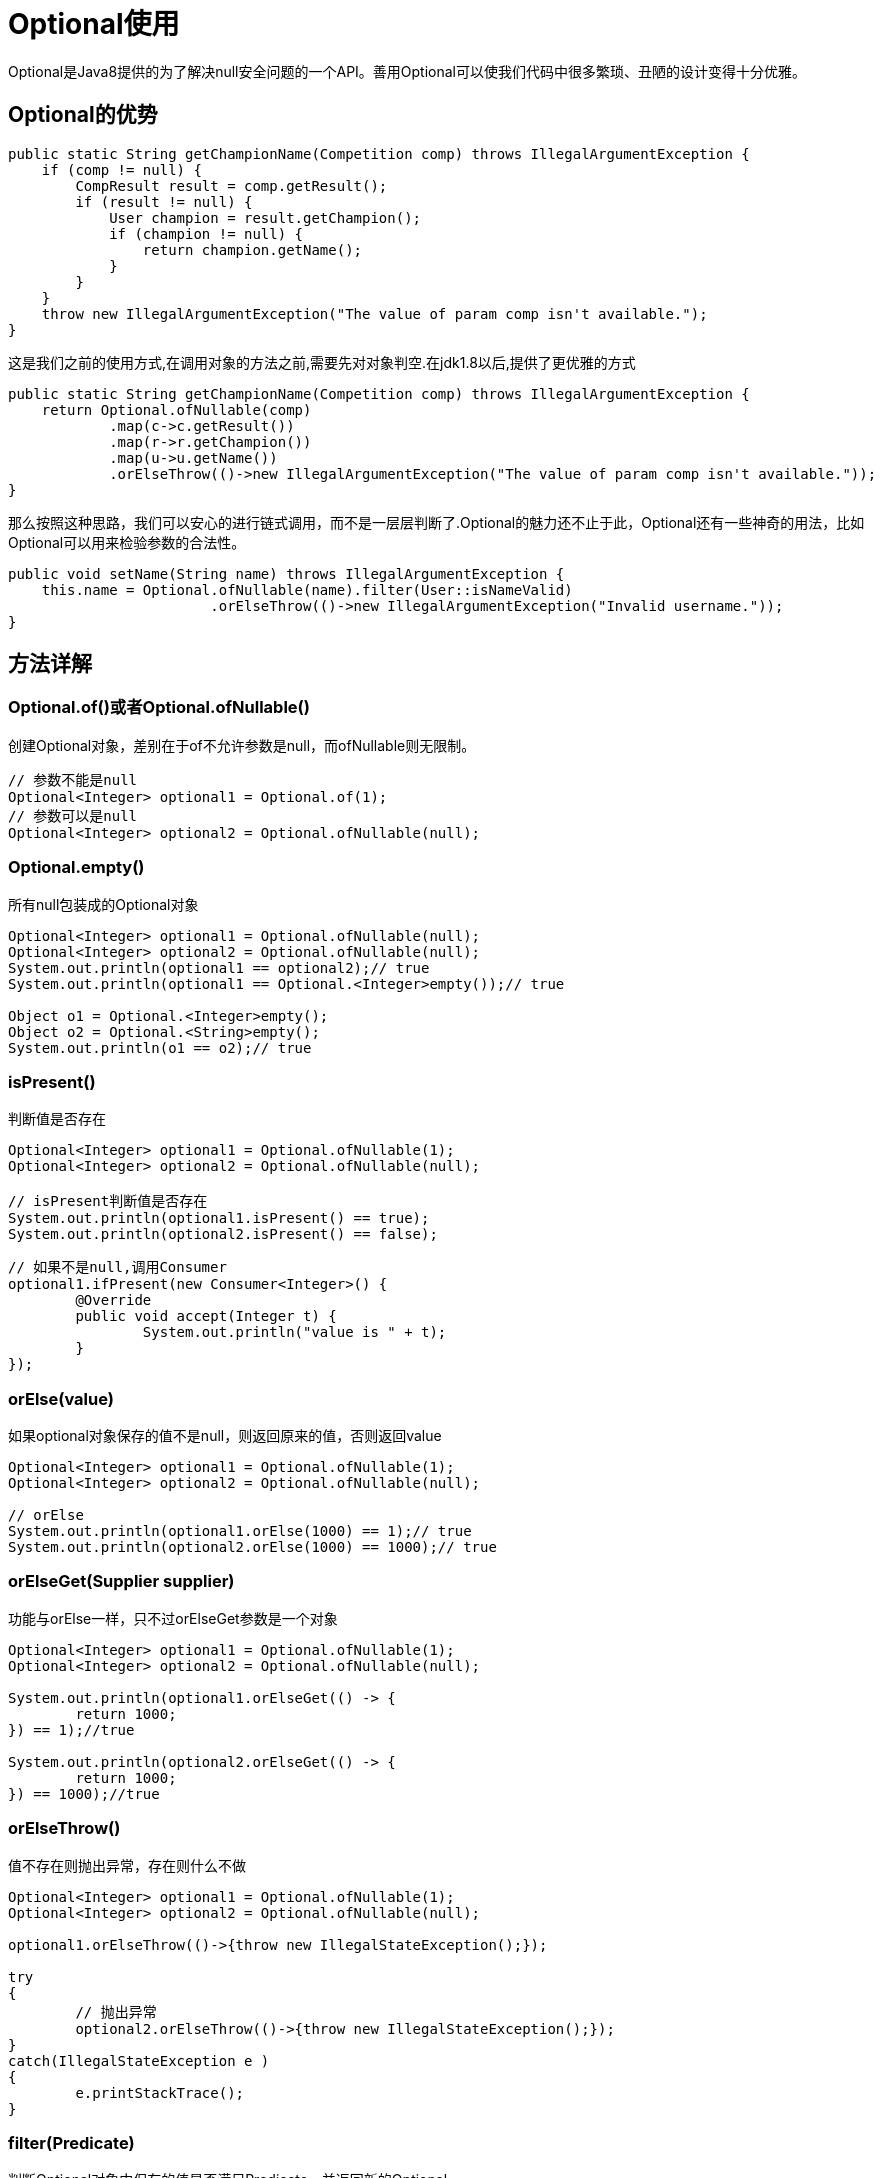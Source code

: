 = Optional使用

Optional是Java8提供的为了解决null安全问题的一个API。善用Optional可以使我们代码中很多繁琐、丑陋的设计变得十分优雅。

== Optional的优势

[source,java]
----
public static String getChampionName(Competition comp) throws IllegalArgumentException {
    if (comp != null) {
        CompResult result = comp.getResult();
        if (result != null) {
            User champion = result.getChampion();
            if (champion != null) {
                return champion.getName();
            }
        }
    }
    throw new IllegalArgumentException("The value of param comp isn't available.");
}
----

这是我们之前的使用方式,在调用对象的方法之前,需要先对对象判空.在jdk1.8以后,提供了更优雅的方式
[source,java]
----
public static String getChampionName(Competition comp) throws IllegalArgumentException {
    return Optional.ofNullable(comp)
            .map(c->c.getResult())
            .map(r->r.getChampion())
            .map(u->u.getName())
            .orElseThrow(()->new IllegalArgumentException("The value of param comp isn't available."));
}
----
那么按照这种思路，我们可以安心的进行链式调用，而不是一层层判断了.Optional的魅力还不止于此，Optional还有一些神奇的用法，比如Optional可以用来检验参数的合法性。
[source,java]
----
public void setName(String name) throws IllegalArgumentException {
    this.name = Optional.ofNullable(name).filter(User::isNameValid)
                        .orElseThrow(()->new IllegalArgumentException("Invalid username."));
}
----

== 方法详解

=== Optional.of()或者Optional.ofNullable()
创建Optional对象，差别在于of不允许参数是null，而ofNullable则无限制。
[source,java]
----
// 参数不能是null
Optional<Integer> optional1 = Optional.of(1);
// 参数可以是null
Optional<Integer> optional2 = Optional.ofNullable(null);
----

=== Optional.empty()
所有null包装成的Optional对象
[source,java]
----
Optional<Integer> optional1 = Optional.ofNullable(null);
Optional<Integer> optional2 = Optional.ofNullable(null);
System.out.println(optional1 == optional2);// true
System.out.println(optional1 == Optional.<Integer>empty());// true
 
Object o1 = Optional.<Integer>empty();
Object o2 = Optional.<String>empty();
System.out.println(o1 == o2);// true
----

=== isPresent()

判断值是否存在
[source,java]
----
Optional<Integer> optional1 = Optional.ofNullable(1);
Optional<Integer> optional2 = Optional.ofNullable(null);
 
// isPresent判断值是否存在
System.out.println(optional1.isPresent() == true);
System.out.println(optional2.isPresent() == false);
----

[source,java]
----
// 如果不是null,调用Consumer
optional1.ifPresent(new Consumer<Integer>() {
	@Override
	public void accept(Integer t) {
		System.out.println("value is " + t);
	}
});
----

=== orElse(value)
如果optional对象保存的值不是null，则返回原来的值，否则返回value
[source,java]
----
Optional<Integer> optional1 = Optional.ofNullable(1);
Optional<Integer> optional2 = Optional.ofNullable(null);
 
// orElse
System.out.println(optional1.orElse(1000) == 1);// true
System.out.println(optional2.orElse(1000) == 1000);// true
----

=== orElseGet(Supplier supplier)
功能与orElse一样，只不过orElseGet参数是一个对象
[source,java]
----
Optional<Integer> optional1 = Optional.ofNullable(1);
Optional<Integer> optional2 = Optional.ofNullable(null);
 
System.out.println(optional1.orElseGet(() -> {
	return 1000;
}) == 1);//true
 
System.out.println(optional2.orElseGet(() -> {
	return 1000;
}) == 1000);//true

----

=== orElseThrow()
值不存在则抛出异常，存在则什么不做
[source,java]
----
Optional<Integer> optional1 = Optional.ofNullable(1);
Optional<Integer> optional2 = Optional.ofNullable(null);
 
optional1.orElseThrow(()->{throw new IllegalStateException();});
 
try
{
	// 抛出异常
	optional2.orElseThrow(()->{throw new IllegalStateException();});
}
catch(IllegalStateException e )
{
	e.printStackTrace();
}

----

=== filter(Predicate)
判断Optional对象中保存的值是否满足Predicate，并返回新的Optional。
[source,java]
----
Optional<Integer> optional1 = Optional.ofNullable(1);
Optional<Integer> optional2 = Optional.ofNullable(null);
 
Optional<Integer> filter1 = optional1.filter((a) -> a == null);
Optional<Integer> filter2 = optional1.filter((a) -> a == 1);
Optional<Integer> filter3 = optional2.filter((a) -> a == null);
System.out.println(filter1.isPresent());// false
System.out.println(filter2.isPresent());// true
System.out.println(filter2.get().intValue() == 1);// true
System.out.println(filter3.isPresent());// false
----

=== map(Function)
对Optional中保存的值进行函数运算(如果存在的话)，并返回新的Optional(可以是任何类型)
[source,java]
----
Optional<Integer> optional1 = Optional.ofNullable(1);
Optional<Integer> optional2 = Optional.ofNullable(null);
 
Optional<String> str1Optional = optional1.map((a) -> "key" + a);
Optional<String> str2Optional = optional2.map((a) -> "key" + a);
 
System.out.println(str1Optional.get());// key1
System.out.println(str2Optional.isPresent());// false

----
=== flatMap()
flatMap方法与map方法类似，区别在于mapping函数的返回值不同。map方法的mapping函数返回值可以是任何类型T，而flatMap方法的mapping函数必须是Optional。
[source,java]
----
Optional<Integer> optional1 = Optional.ofNullable(1);
 
Optional<Optional<String>> str1Optional = optional1.map((a) -> {
	return Optional.<String>of("key" + a);
});
 
Optional<String> str2Optional = optional1.flatMap((a) -> {
	return Optional.<String>of("key" + a);
});
 
System.out.println(str1Optional.get().get());// key1
System.out.println(str2Optional.get());// key1

----